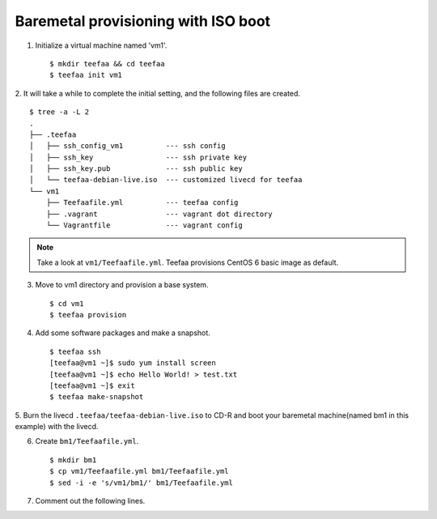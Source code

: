 Baremetal provisioning with ISO boot
====================================

1. Initialize a virtual machine named 'vm1'. ::
    
   $ mkdir teefaa && cd teefaa
   $ teefaa init vm1

2. It will take a while to complete the initial setting, 
and the following files are created. ::

   $ tree -a -L 2
   .
   ├── .teefaa
   │   ├── ssh_config_vm1          --- ssh config
   │   ├── ssh_key                 --- ssh private key
   │   ├── ssh_key.pub             --- ssh public key
   │   └── teefaa-debian-live.iso  --- customized livecd for teefaa
   └── vm1
       ├── Teefaafile.yml          --- teefaa config
       ├── .vagrant                --- vagrant dot directory
       └── Vagrantfile             --- vagrant config

.. note::

   Take a look at ``vm1/Teefaafile.yml``. 
   Teefaa provisions CentOS 6 basic image as default.

3. Move to vm1 directory and provision a base system. ::

   $ cd vm1
   $ teefaa provision

4. Add some software packages and make a snapshot. ::

    $ teefaa ssh
    [teefaa@vm1 ~]$ sudo yum install screen
    [teefaa@vm1 ~]$ echo Hello World! > test.txt
    [teefaa@vm1 ~]$ exit
    $ teefaa make-snapshot

5. Burn the livecd ``.teefaa/teefaa-debian-live.iso`` to CD-R and boot your
baremetal machine(named bm1 in this example) with the livecd.

6. Create ``bm1/Teefaafile.yml``. ::

   $ mkdir bm1
   $ cp vm1/Teefaafile.yml bm1/Teefaafile.yml
   $ sed -i -e 's/vm1/bm1/' bm1/Teefaafile.yml

7. Comment out the following lines. ::

   
